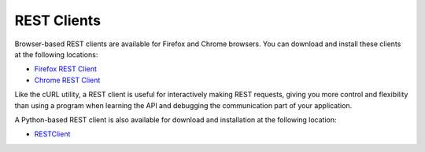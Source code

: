 REST Clients============Browser-based REST clients are available for Firefox and Chrome browsers. You can download and install these clients at the following locations:* `Firefox REST Client <https://addons.mozilla.org/en-us/firefox/addon/restclient/>`_* `Chrome REST Client <https://chrome.google.com/webstore/detail/simple-rest-client/fhjcajmcbmldlhcimfajhfbgofnpcjmb>`_Like the cURL utility, a REST client is useful for interactively making REST requests, giving you more control and flexibility than using a program when learning the API and debugging the communication part of your application.A Python-based REST client is also available for download and installation at the following location:* `RESTClient <http://restclient.org/>`_